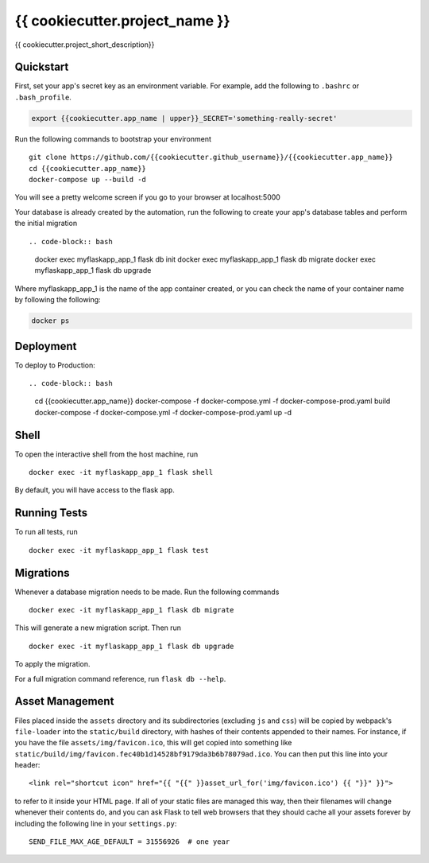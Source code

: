 ===============================
{{ cookiecutter.project_name }}
===============================

{{ cookiecutter.project_short_description}}


Quickstart
----------

First, set your app's secret key as an environment variable. For example,
add the following to ``.bashrc`` or ``.bash_profile``.

.. code-block:: bash

    export {{cookiecutter.app_name | upper}}_SECRET='something-really-secret'

Run the following commands to bootstrap your environment ::

    git clone https://github.com/{{cookiecutter.github_username}}/{{cookiecutter.app_name}}
    cd {{cookiecutter.app_name}}
    docker-compose up --build -d

You will see a pretty welcome screen if you go to your browser at localhost:5000


Your database is already created by the automation, run the following to create your app's
database tables and perform the initial migration ::

.. code-block:: bash

    docker exec myflaskapp_app_1 flask db init
    docker exec myflaskapp_app_1 flask db migrate
    docker exec myflaskapp_app_1 flask db upgrade

Where myflaskapp_app_1 is the name of the app container created, or you can check the name of your
container name by following the following:

.. code-block:: bash

    docker ps


Deployment
----------

To deploy to Production::

.. code-block:: bash
    cd {{cookiecutter.app_name}}
    docker-compose -f docker-compose.yml -f docker-compose-prod.yaml build
    docker-compose -f docker-compose.yml -f docker-compose-prod.yaml up -d


Shell
-----

To open the interactive shell from the host machine, run ::

    docker exec -it myflaskapp_app_1 flask shell

By default, you will have access to the flask ``app``.


Running Tests
-------------

To run all tests, run ::

    docker exec -it myflaskapp_app_1 flask test


Migrations
----------

Whenever a database migration needs to be made. Run the following commands ::

    docker exec -it myflaskapp_app_1 flask db migrate

This will generate a new migration script. Then run ::

    docker exec -it myflaskapp_app_1 flask db upgrade

To apply the migration.

For a full migration command reference, run ``flask db --help``.


Asset Management
----------------

Files placed inside the ``assets`` directory and its subdirectories
(excluding ``js`` and ``css``) will be copied by webpack's
``file-loader`` into the ``static/build`` directory, with hashes of
their contents appended to their names.  For instance, if you have the
file ``assets/img/favicon.ico``, this will get copied into something
like
``static/build/img/favicon.fec40b1d14528bf9179da3b6b78079ad.ico``.
You can then put this line into your header::

    <link rel="shortcut icon" href="{{ "{{" }}asset_url_for('img/favicon.ico') {{ "}}" }}">

to refer to it inside your HTML page.  If all of your static files are
managed this way, then their filenames will change whenever their
contents do, and you can ask Flask to tell web browsers that they
should cache all your assets forever by including the following line
in your ``settings.py``::

    SEND_FILE_MAX_AGE_DEFAULT = 31556926  # one year
